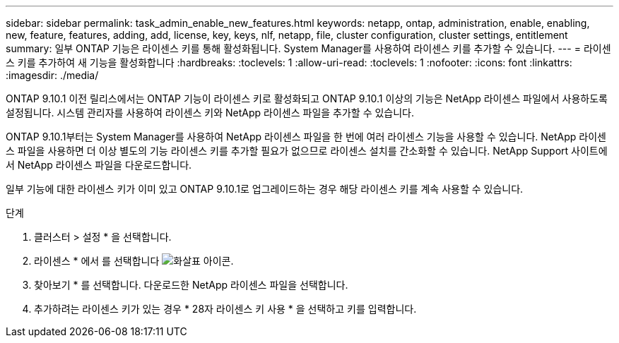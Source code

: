 ---
sidebar: sidebar 
permalink: task_admin_enable_new_features.html 
keywords: netapp, ontap, administration, enable, enabling, new, feature, features, adding, add, license, key, keys, nlf, netapp, file, cluster configuration, cluster settings, entitlement 
summary: 일부 ONTAP 기능은 라이센스 키를 통해 활성화됩니다. System Manager를 사용하여 라이센스 키를 추가할 수 있습니다. 
---
= 라이센스 키를 추가하여 새 기능을 활성화합니다
:hardbreaks:
:toclevels: 1
:allow-uri-read: 
:toclevels: 1
:nofooter: 
:icons: font
:linkattrs: 
:imagesdir: ./media/


[role="lead"]
ONTAP 9.10.1 이전 릴리스에서는 ONTAP 기능이 라이센스 키로 활성화되고 ONTAP 9.10.1 이상의 기능은 NetApp 라이센스 파일에서 사용하도록 설정됩니다. 시스템 관리자를 사용하여 라이센스 키와 NetApp 라이센스 파일을 추가할 수 있습니다.

ONTAP 9.10.1부터는 System Manager를 사용하여 NetApp 라이센스 파일을 한 번에 여러 라이센스 기능을 사용할 수 있습니다. NetApp 라이센스 파일을 사용하면 더 이상 별도의 기능 라이센스 키를 추가할 필요가 없으므로 라이센스 설치를 간소화할 수 있습니다. NetApp Support 사이트에서 NetApp 라이센스 파일을 다운로드합니다.

일부 기능에 대한 라이센스 키가 이미 있고 ONTAP 9.10.1로 업그레이드하는 경우 해당 라이센스 키를 계속 사용할 수 있습니다.

.단계
. 클러스터 > 설정 * 을 선택합니다.
. 라이센스 * 에서 를 선택합니다 image:icon_arrow.gif["화살표 아이콘"].
. 찾아보기 * 를 선택합니다. 다운로드한 NetApp 라이센스 파일을 선택합니다.
. 추가하려는 라이센스 키가 있는 경우 * 28자 라이센스 키 사용 * 을 선택하고 키를 입력합니다.

